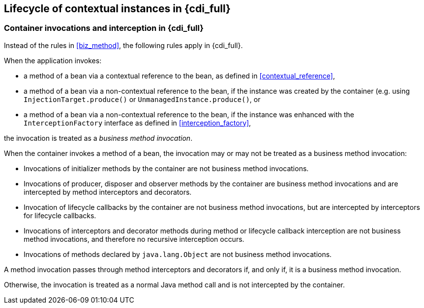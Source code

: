 ////
Copyright (c) 2021 Red Hat, Inc. and others

This program and the accompanying materials are made available under the
Apache Software License 2.0 which is available at:
https://www.apache.org/licenses/LICENSE-2.0.

SPDX-License-Identifier: Apache-2.0
////
[[lifecycle_full]]

== Lifecycle of contextual instances in {cdi_full}

[[biz_method_full]]

=== Container invocations and interception in {cdi_full}

Instead of the rules in <<biz_method>>, the following rules apply in {cdi_full}.

When the application invokes:

* a method of a bean via a contextual reference to the bean, as defined in <<contextual_reference>>,
* a method of a bean via a non-contextual reference to the bean, if the instance was created by the container (e.g. using  `InjectionTarget.produce()` or `UnmanagedInstance.produce()`, or
* a method of a bean via a non-contextual reference to the bean, if the instance was enhanced with the `InterceptionFactory` interface as defined in <<interception_factory>>,

the invocation is treated as a _business method invocation_.

When the container invokes a method of a bean, the invocation may or may not be treated as a business method invocation:

* Invocations of initializer methods by the container are not business method invocations.
* Invocations of producer, disposer and observer methods by the container are business method invocations and are intercepted by method interceptors and decorators.
* Invocation of lifecycle callbacks by the container are not business method invocations, but are intercepted by interceptors for lifecycle callbacks.
* Invocations of interceptors and decorator methods during method or lifecycle callback interception are not business method invocations, and therefore no recursive interception occurs.
* Invocations of methods declared by `java.lang.Object` are not business method invocations.

A method invocation passes through method interceptors and decorators if, and only if, it is a business method invocation.

Otherwise, the invocation is treated as a normal Java method call and is not intercepted by the container.